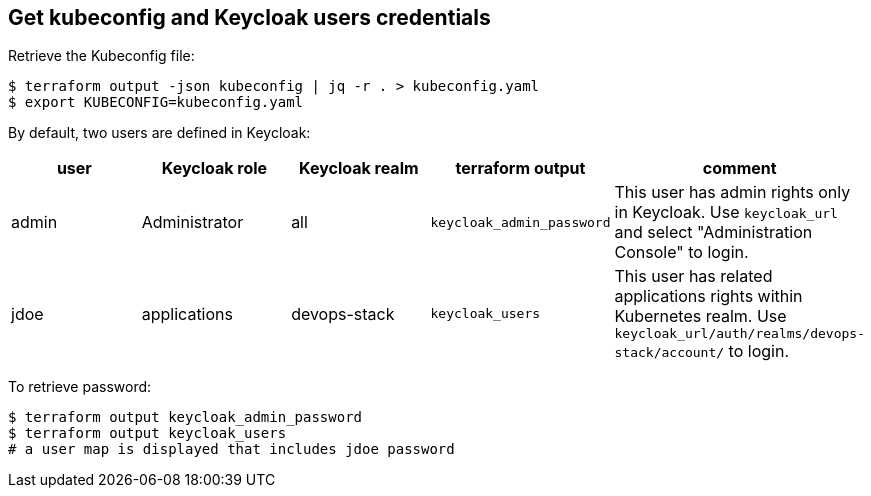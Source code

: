== Get kubeconfig and Keycloak users credentials

Retrieve the Kubeconfig file:

```shell
$ terraform output -json kubeconfig | jq -r . > kubeconfig.yaml
$ export KUBECONFIG=kubeconfig.yaml
```

By default, two users are defined in Keycloak:

[cols="a,a,a,a,a",options="header]
|===
| user | Keycloak role | Keycloak realm | terraform output | comment

| admin
| Administrator
| all
| `keycloak_admin_password`
| This user has admin rights only in Keycloak. Use `keycloak_url` and select "Administration Console" to login.

| jdoe
| applications
| devops-stack
| `keycloak_users`
| This user has related applications rights within Kubernetes realm. Use `keycloak_url/auth/realms/devops-stack/account/` to login.
|===

To retrieve password:
```shell
$ terraform output keycloak_admin_password
$ terraform output keycloak_users
# a user map is displayed that includes jdoe password
```
